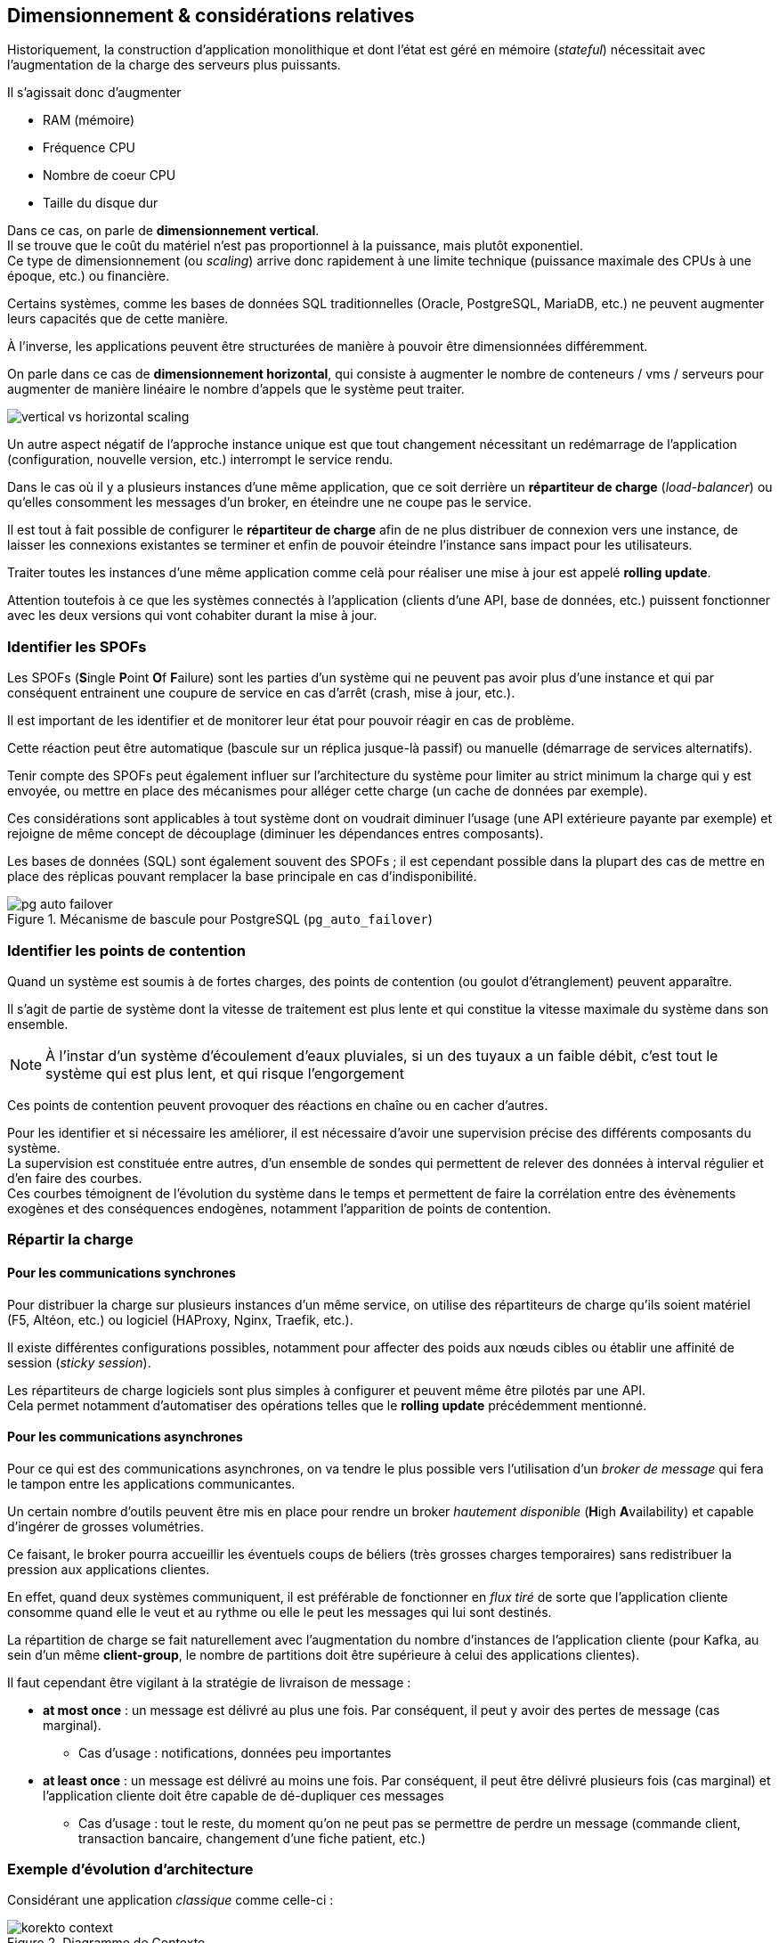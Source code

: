 == Dimensionnement & considérations relatives
:hardbreaks-option:

Historiquement, la construction d’application monolithique et dont l’état est géré en mémoire (_stateful_) nécessitait avec l’augmentation de la charge des serveurs plus puissants.

Il s’agissait donc d’augmenter

* RAM (mémoire)
* Fréquence CPU
* Nombre de coeur CPU
* Taille du disque dur

Dans ce cas, on parle de *dimensionnement vertical*.
Il se trouve que le coût du matériel n’est pas proportionnel à la puissance, mais plutôt exponentiel.
Ce type de dimensionnement (ou _scaling_) arrive donc rapidement à une limite technique (puissance maximale des CPUs à une époque, etc.) ou financière.

Certains systèmes, comme les bases de données SQL traditionnelles (Oracle, PostgreSQL, MariaDB, etc.) ne peuvent augmenter leurs capacités que de cette manière.

À l’inverse, les applications peuvent être structurées de manière à pouvoir être dimensionnées différemment.

On parle dans ce cas de *dimensionnement horizontal*, qui consiste à augmenter le nombre de conteneurs / vms / serveurs pour augmenter de manière linéaire le nombre d’appels que le système peut traiter.

image::vertical_vs_horizontal_scaling.png[align=center]

Un autre aspect négatif de l’approche instance unique est que tout changement nécessitant un redémarrage de l’application (configuration, nouvelle version, etc.) interrompt le service rendu.

Dans le cas où il y a plusieurs instances d’une même application, que ce soit derrière un *répartiteur de charge* (_load-balancer_) ou qu’elles consomment les messages d’un broker, en éteindre une ne coupe pas le service.

Il est tout à fait possible de configurer le *répartiteur de charge* afin de ne plus distribuer de connexion vers une instance, de laisser les connexions existantes se terminer et enfin de pouvoir éteindre l’instance sans impact pour les utilisateurs.

Traiter toutes les instances d’une même application comme celà pour réaliser une mise à jour est appelé *rolling update*.

Attention toutefois à ce que les systèmes connectés à l’application (clients d’une API, base de données, etc.) puissent fonctionner avec les deux versions qui vont cohabiter durant la mise à jour.

=== Identifier les SPOFs

Les SPOFs (**S**ingle **P**oint **O**f **F**ailure) sont les parties d’un système qui ne peuvent pas avoir plus d’une instance et qui par conséquent entrainent une coupure de service en cas d’arrêt (crash, mise à jour, etc.).

Il est important de les identifier et de monitorer leur état pour pouvoir réagir en cas de problème.

Cette réaction peut être automatique (bascule sur un réplica jusque-là passif) ou manuelle (démarrage de services alternatifs).

Tenir compte des SPOFs peut également influer sur l’architecture du système pour limiter au strict minimum la charge qui y est envoyée, ou mettre en place des mécanismes pour alléger cette charge (un cache de données par exemple).

Ces considérations sont applicables à tout système dont on voudrait diminuer l’usage (une API extérieure payante par exemple) et rejoigne de même concept de découplage (diminuer les dépendances entres composants).

Les bases de données (SQL) sont également souvent des SPOFs ; il est cependant possible dans la plupart des cas de mettre en place des réplicas pouvant remplacer la base principale en cas d’indisponibilité.

.Mécanisme de bascule pour PostgreSQL (`pg_auto_failover`)
image::pg_auto_failover.png[align=center]

=== Identifier les points de contention

Quand un système est soumis à de fortes charges, des points de contention (ou goulot d’étranglement) peuvent apparaître.

Il s’agit de partie de système dont la vitesse de traitement est plus lente et qui constitue la vitesse maximale du système dans son ensemble.

NOTE: À l’instar d’un système d’écoulement d’eaux pluviales, si un des tuyaux a un faible débit, c’est tout le système qui est plus lent, et qui risque l’engorgement

Ces points de contention peuvent provoquer des réactions en chaîne ou en cacher d’autres.

Pour les identifier et si nécessaire les améliorer, il est nécessaire d’avoir une supervision précise des différents composants du système.
La supervision est constituée entre autres, d’un ensemble de sondes qui permettent de relever des données à interval régulier et d’en faire des courbes.
Ces courbes témoignent de l’évolution du système dans le temps et permettent de faire la corrélation entre des évènements exogènes et des conséquences endogènes, notamment l’apparition de points de contention.

=== Répartir la charge
==== Pour les communications synchrones

Pour distribuer la charge sur plusieurs instances d’un même service, on utilise des répartiteurs de charge qu’ils soient matériel (F5, Altéon, etc.) ou logiciel (HAProxy, Nginx, Traefik, etc.).

Il existe différentes configurations possibles, notamment pour affecter des poids aux nœuds cibles ou établir une affinité de session (_sticky session_).

Les répartiteurs de charge logiciels sont plus simples à configurer et peuvent même être pilotés par une API.
Cela permet notamment d’automatiser des opérations telles que le *rolling update* précédemment mentionné.

==== Pour les communications asynchrones

Pour ce qui est des communications asynchrones, on va tendre le plus possible vers l’utilisation d’un _broker de message_ qui fera le tampon entre les applications communicantes.

Un certain nombre d’outils peuvent être mis en place pour rendre un broker _hautement disponible_ (**H**igh **A**vailability) et capable d’ingérer de grosses volumétries.

Ce faisant, le broker pourra accueillir les éventuels coups de béliers (très grosses charges temporaires) sans redistribuer la pression aux applications clientes.

En effet, quand deux systèmes communiquent, il est préférable de fonctionner en _flux tiré_ de sorte que l’application cliente consomme quand elle le veut et au rythme ou elle le peut les messages qui lui sont destinés.

La répartition de charge se fait naturellement avec l’augmentation du nombre d’instances de l’application cliente (pour Kafka, au sein d’un même *client-group*, le nombre de partitions doit être supérieure à celui des applications clientes).

Il faut cependant être vigilant à la stratégie de livraison de message :

* *at most once* : un message est délivré au plus une fois. Par conséquent, il peut y avoir des pertes de message (cas marginal).
** Cas d’usage : notifications, données peu importantes
* *at least once* : un message est délivré au moins une fois. Par conséquent, il peut être délivré plusieurs fois (cas marginal) et l’application cliente doit être capable de dé-dupliquer ces messages
** Cas d’usage : tout le reste, du moment qu’on ne peut pas se permettre de perdre un message (commande client, transaction bancaire, changement d’une fiche patient, etc.)

=== Exemple d’évolution d’architecture
Considérant une application _classique_ comme celle-ci :

.Diagramme de Contexte
image::korekto_context.png[align=center]

.Diagramme de Container
image::korekto_container_v0.png[align=center]

==== Introduction d’un répartiteur de charge

Le dimensionnement horizontal, c’est la capacité du système à répartir la charge sur plusieurs instances (ou nœuds).
Mais du point de vue des utilisateurs, il n’y a qu’un seul service (https://korekto.io par exemple).
Pour faire cela il est nécessaire d’introduire un répartiteur de charge.

Attention ici, la partie qui exécute une tâche toutes les 4 heures ne doit être active que sur une seule instance, sous peine de faire le même travail plusieurs fois, ce qui peut provoquer :

* Charge CPU inutile
* États incohérents en base

image::korekto_container_v1.png[align=center]

==== Découpage de l’applicatif

Certaines fonctions de l’application, sont exécutées plus au moins souvent, et utilisent plus ou moins de CPU.

Il peut être intéressant de découper une application monolithique en plusieurs petites applications pour pouvoir dimensionner finement les fonctions les plus sollicitées.

Ce découpage doit respecter une unique règle pour être profitable :

[IMPORTANT]
====
Les applications découpées à partir d’un monolithe doivent être indépendantes d’un point de vue métier et technique.

C’est-à-dire que si une de ces applications est amenée à évoluer, elle doit pouvoir être mise à jour sans impact dans les autres applications
====

image::korekto_container_v2.png[align=center]

==== Suppression des SPOFs

Les points de défaillance unique (**S**ingle **P**oint **O**f **F**ailure), sont des conteneurs du système qui ne peuvent pas être répliqués.
Cela pose 2 problèmes :

* Si le conteneur ne fonctionne plus, il y a une coupure de service
* Si le trafic augmente (ici le nombre d’exercices à corriger), la seule solution est par définition le dimensionnement vertical.

La cause des SPOFs est souvent un état en mémoire qui ne peut être facilement répliqué.
C’est le cas de notre conteneur *[batch]*.

En effet, si plusieurs instances devaient s’exécuter, comment pourraient-elles simplement se synchroniser pour se répartir le travail et reprendre celui des autres instances dans le cas de pannes ?

Dans notre cas, il est possible de faire plus simple en utilisant les hooks de GitHub pour être notifié en cas de changement, plutôt que de lancer une tache quoi qu’il arrive.

image::korekto_container_v3.png[align=center]

==== Ne pas communiquer par le stockage !

Quand nous avons découpé notre applicatif, nous avons commis une grave erreur.
En effet, le conteneur *[web]* et le conteneur *[grader]* communiquent par la base de données.

C’est un *anti-pattern* d’architecture, car :

* Comment changer la base par une autre sans impacter les 2 conteneurs ?
* Comment changer la façon de stocker la donnée sans impacter les 2 conteneurs ?

Bref, ces 2 conteneurs sont couplés.

Le but ici va être d’introduire un nouveau _container_ qui va abstraire le stockage.

image::korekto_container_v4.png[align=center]

Ainsi, dans le cas où

* Une partie de la donnée doit être stockée de manière différente (dans une base de donnée relationnelle par ex)
[unstyled]
** -> la seule modification à apporter est dans le code du conteneur *[storage API]*.
* Le format de spécification d’exercice évolue pour inclure plus de données --> [storage API] on propose une nouvelle API (GET / POST / PUT / DELETE) link:#[/api/admin/specification/exercise/${name}/v2]
[unstyled]
** -> *[web]* on utilise cette nouvelle API pour que les professeurs puissent écrire des spécifications plus détaillées
** -> *[grader]* on utilise cette nouvelle API pour corriger les exercices plus finement
** -> *[storage API]* on supprime l’ancienne API (link:#[/api/admin/specification/exercise/${name}/v1]) maintenant que plus aucun conteneur ne l’utilise

Ce genre de changement peut être apporté sans coupure de service.
